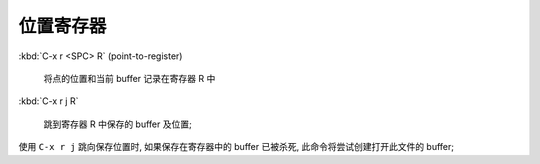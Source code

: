 ============
 位置寄存器
============

:kbd:`C-x r <SPC> R` (point-to-register)

     将点的位置和当前 buffer 记录在寄存器 R 中

:kbd:`C-x r j R`

     跳到寄存器 R 中保存的 buffer 及位置;


使用 ``C-x r j`` 跳向保存位置时, 如果保存在寄存器中的 buffer
已被杀死, 此命令将尝试创建打开此文件的 buffer;

     
